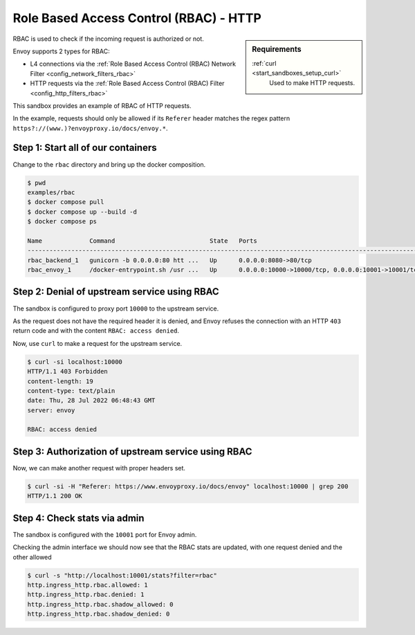.. _install_sandboxes_rbac:

Role Based Access Control (RBAC) - HTTP
=======================================

.. sidebar:: Requirements

   .. include:: _include/docker-env-setup-link.rst

   :ref:`curl <start_sandboxes_setup_curl>`
        Used to make HTTP requests.

RBAC is used to check if the incoming request is authorized or not.

Envoy supports 2 types for RBAC:

- L4 connections via the :ref:`Role Based Access Control (RBAC) Network Filter <config_network_filters_rbac>`
- HTTP requests via the :ref:`Role Based Access Control (RBAC) Filter <config_http_filters_rbac>`

This sandbox provides an example of RBAC of HTTP requests.

In the example, requests should only be allowed if its ``Referer`` header
matches the regex pattern ``https?://(www.)?envoyproxy.io/docs/envoy.*``.

Step 1: Start all of our containers
***********************************

Change to the ``rbac`` directory and bring up the docker composition.

.. code-block:: console

  $ pwd
  examples/rbac
  $ docker compose pull
  $ docker compose up --build -d
  $ docker compose ps

  Name             Command                          State   Ports
  ------------------------------------------------------------------------------------------------------------
  rbac_backend_1   gunicorn -b 0.0.0.0:80 htt ...   Up      0.0.0.0:8080->80/tcp
  rbac_envoy_1     /docker-entrypoint.sh /usr ...   Up      0.0.0.0:10000->10000/tcp, 0.0.0.0:10001->10001/tcp

Step 2: Denial of upstream service using RBAC
*********************************************

The sandbox is configured to proxy port ``10000`` to the upstream service.

As the request does not have the required header it is denied, and Envoy refuses the connection with an HTTP ``403`` return code and with the content ``RBAC: access denied``.

Now, use ``curl`` to make a request for the upstream service.

.. code-block:: console

  $ curl -si localhost:10000
  HTTP/1.1 403 Forbidden
  content-length: 19
  content-type: text/plain
  date: Thu, 28 Jul 2022 06:48:43 GMT
  server: envoy

  RBAC: access denied

Step 3: Authorization of upstream service using RBAC
****************************************************

Now, we can make another request with proper headers set.

.. code-block:: console

  $ curl -si -H "Referer: https://www.envoyproxy.io/docs/envoy" localhost:10000 | grep 200
  HTTP/1.1 200 OK

Step 4: Check stats via admin
*****************************

The sandbox is configured with the ``10001`` port for Envoy admin.

Checking the admin interface we should now see that the RBAC stats are updated, with one request denied and the other allowed

.. code-block:: console

  $ curl -s "http://localhost:10001/stats?filter=rbac"
  http.ingress_http.rbac.allowed: 1
  http.ingress_http.rbac.denied: 1
  http.ingress_http.rbac.shadow_allowed: 0
  http.ingress_http.rbac.shadow_denied: 0

.. seealso::

   :ref:`Role Based Access Control <arch_overview_rbac>`
      Learn more about using Envoy's ``RBAC`` filter.

    :ref:`RBAC Network Filter API <envoy_v3_api_msg_extensions.filters.network.rbac.v3.RBAC>`
      API and configuration reference for Envoy's ``RBAC`` network filter.

    :ref:`RBAC HTTP Filter API <envoy_v3_api_msg_extensions.filters.http.rbac.v3.RBAC>`
      API and configuration reference for Envoy's ``RBAC`` HTTP filter.

   :ref:`Envoy admin quick start guide <start_quick_start_admin>`
      Quick start guide to the Envoy admin interface.
